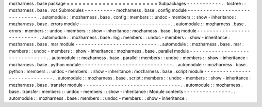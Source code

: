 mozharness
.
base
package
=
=
=
=
=
=
=
=
=
=
=
=
=
=
=
=
=
=
=
=
=
=
=
Subpackages
-
-
-
-
-
-
-
-
-
-
-
.
.
toctree
:
:
mozharness
.
base
.
vcs
Submodules
-
-
-
-
-
-
-
-
-
-
mozharness
.
base
.
config
module
-
-
-
-
-
-
-
-
-
-
-
-
-
-
-
-
-
-
-
-
-
-
-
-
-
-
-
-
-
.
.
automodule
:
:
mozharness
.
base
.
config
:
members
:
:
undoc
-
members
:
:
show
-
inheritance
:
mozharness
.
base
.
errors
module
-
-
-
-
-
-
-
-
-
-
-
-
-
-
-
-
-
-
-
-
-
-
-
-
-
-
-
-
-
.
.
automodule
:
:
mozharness
.
base
.
errors
:
members
:
:
undoc
-
members
:
:
show
-
inheritance
:
mozharness
.
base
.
log
module
-
-
-
-
-
-
-
-
-
-
-
-
-
-
-
-
-
-
-
-
-
-
-
-
-
-
.
.
automodule
:
:
mozharness
.
base
.
log
:
members
:
:
undoc
-
members
:
:
show
-
inheritance
:
mozharness
.
base
.
mar
module
-
-
-
-
-
-
-
-
-
-
-
-
-
-
-
-
-
-
-
-
-
-
-
-
-
-
.
.
automodule
:
:
mozharness
.
base
.
mar
:
members
:
:
undoc
-
members
:
:
show
-
inheritance
:
mozharness
.
base
.
parallel
module
-
-
-
-
-
-
-
-
-
-
-
-
-
-
-
-
-
-
-
-
-
-
-
-
-
-
-
-
-
-
-
.
.
automodule
:
:
mozharness
.
base
.
parallel
:
members
:
:
undoc
-
members
:
:
show
-
inheritance
:
mozharness
.
base
.
python
module
-
-
-
-
-
-
-
-
-
-
-
-
-
-
-
-
-
-
-
-
-
-
-
-
-
-
-
-
-
.
.
automodule
:
:
mozharness
.
base
.
python
:
members
:
:
undoc
-
members
:
:
show
-
inheritance
:
mozharness
.
base
.
script
module
-
-
-
-
-
-
-
-
-
-
-
-
-
-
-
-
-
-
-
-
-
-
-
-
-
-
-
-
-
.
.
automodule
:
:
mozharness
.
base
.
script
:
members
:
:
undoc
-
members
:
:
show
-
inheritance
:
mozharness
.
base
.
transfer
module
-
-
-
-
-
-
-
-
-
-
-
-
-
-
-
-
-
-
-
-
-
-
-
-
-
-
-
-
-
-
-
.
.
automodule
:
:
mozharness
.
base
.
transfer
:
members
:
:
undoc
-
members
:
:
show
-
inheritance
:
Module
contents
-
-
-
-
-
-
-
-
-
-
-
-
-
-
-
.
.
automodule
:
:
mozharness
.
base
:
members
:
:
undoc
-
members
:
:
show
-
inheritance
:

